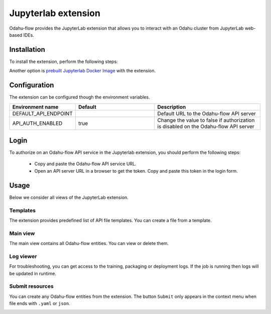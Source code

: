 ######################
Jupyterlab extension
######################

Odahu-flow provides the JupyterLab extension that allows you to interact with an Odahu cluster from JupyterLab web-based IDEs.

***********************
Installation
***********************

To install the extension, perform the following steps:

.. code-block:: bash
    pip install odahu-flow-jupyterlab-plugin
    jupyter serverextension enable --sys-prefix --py odahuflow.jupyterlab
    jupyter labextension install odahu-flow-jupyterlab-plugin

Another option is `prebuilt Jupyterlab Docker Image <https://hub.docker.com/repository/docker/odahu/odahu-flow-jupyterlab>`_ with the extension.

***********************
Configuration
***********************

The extension can be configured though the environment variables.

.. csv-table::
   :header: "Environment name", "Default", "Description"
   :widths: 20, 30, 40

   "DEFAULT_API_ENDPOINT", "", "Default URL to the Odahu-flow API server"
   "API_AUTH_ENABLED", "true", "Change the value to false if authorization is disabled on the Odahu-flow API server"

***********************
Login
***********************

To authorize on an Odahu-flow API service in the Jupyterlab extension, you should perform the following steps:

    * Copy and paste the Odahu-flow API service URL.
    * Open an API server URL in a browser to get the token. Copy and paste this token in the login form.

***********************
Usage
***********************

Below we consider all views of the JupyterLab extension.

Templates
---------

The extension provides predefined list of API file templates. You can create a file from a template.

.. image:: img/templates.gif

Main view
---------

The main view contains all Odahu-flow entities. You can view or delete them.

.. image:: img/main_view.gif

Log viewer
----------

For troubleshooting, you can get access to the training, packaging or deployment logs.
If the job is running then logs will be updated in runtime.

.. image:: img/logs.gif

Submit resources
----------------

You can create any Odahu-flow entities from the extension.
The button ``Submit`` only appears in the context menu when file ends with ``.yaml`` or ``json``.

.. image:: img/submit.gif
